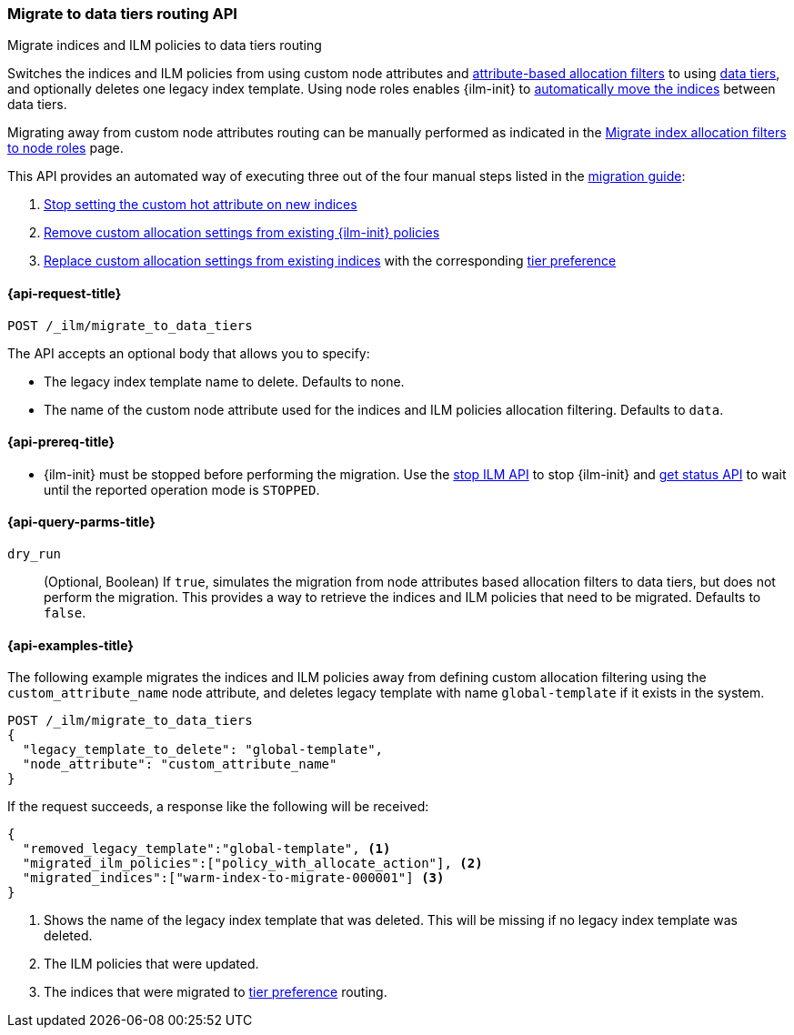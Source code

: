 [role="xpack"]
[testenv="basic"]
[[ilm-migrate-to-data-tiers]]
=== Migrate to data tiers routing API
++++
<titleabbrev>Migrate indices and ILM policies to data tiers routing</titleabbrev>
++++

Switches the indices and ILM policies from using custom node attributes and
<<shard-allocation-filtering, attribute-based allocation filters>> to using <<data-tiers, data tiers>>, and
optionally deletes one legacy index template.
Using node roles enables {ilm-init} to <<data-tier-migration, automatically move the indices>> between
data tiers.

Migrating away from custom node attributes routing can be manually performed
as indicated in the <<migrate-index-allocation-filters, Migrate index allocation
filters to node roles>> page.

This API provides an automated way of executing three out of the four manual steps listed
in the <<data-tier-migration, migration guide>>:

. <<stop-setting-custom-hot-attribute, Stop setting the custom hot attribute on new indices>>
. <<remove-custom-allocation-settings, Remove custom allocation settings from existing {ilm-init} policies>>
. <<set-tier-preference, Replace custom allocation settings from existing indices>> with the corresponding <<data-tier-shard-filtering,tier preference>>

[[ilm-migrate-to-data-tiers-request]]
==== {api-request-title}

`POST /_ilm/migrate_to_data_tiers`

The API accepts an optional body that allows you to specify:

- The legacy index template name to delete. Defaults to none.
- The name of the custom node attribute used for the indices and ILM policies allocation filtering.
Defaults to `data`.

[[ilm-migrate-to-data-tiers-prereqs]]
==== {api-prereq-title}

* {ilm-init} must be stopped before performing the migration. Use the <<ilm-stop-request, stop ILM API>>
to stop {ilm-init} and <<ilm-get-status-request, get status API>> to wait until the
reported operation mode is `STOPPED`.

[[ilm-migrate-to-data-tiers-query-params]]
==== {api-query-parms-title}

`dry_run`::
(Optional, Boolean)
If `true`, simulates the migration from node attributes based allocation filters to data tiers, but does
not perform the migration. This provides a way to retrieve the indices and ILM policies that need to be
migrated.
Defaults to `false`.

[[ilm-migrate-to-data-tiers-example]]
==== {api-examples-title}

The following example migrates the indices and ILM policies away from defining
custom allocation filtering using the `custom_attribute_name` node attribute, and
deletes legacy template with name `global-template` if it exists in the system.

////
[source,console]
----
POST _ilm/stop

PUT _template/global-template
{
  "index_patterns": ["migrate-to-tiers-*"],
  "settings": {
     "index.routing.allocation.require.custom_attribute_name": "hot"
  }
}

PUT warm-index-to-migrate-000001
{
  "settings": {
    "index.routing.allocation.require.custom_attribute_name": "warm"
  }
}

PUT _ilm/policy/policy_with_allocate_action
{
  "policy": {
    "phases": {
      "warm": {
        "actions": {
          "allocate": {
            "require": {
              "custom_attribute_name": "warm"
            }
          }
        }
      },
      "delete": {
        "min_age": "30d",
        "actions": {
          "delete": {}
        }
      }
    }
  }
}
----
// TESTSETUP

[source,console]
----
DELETE warm-index-to-migrate-000001

DELETE _ilm/policy/policy_with_allocate_action

POST _ilm/start
----
// TEARDOWN
////

[source,console]
----------------------------------------------------------------
POST /_ilm/migrate_to_data_tiers
{
  "legacy_template_to_delete": "global-template",
  "node_attribute": "custom_attribute_name"
}
----------------------------------------------------------------

If the request succeeds, a response like the following will be received:

[source,console-result]
------------------------------------------------------------------------------
{
  "removed_legacy_template":"global-template", <1>
  "migrated_ilm_policies":["policy_with_allocate_action"], <2>
  "migrated_indices":["warm-index-to-migrate-000001"] <3>
}
------------------------------------------------------------------------------

<1> Shows the name of the legacy index template that was deleted. This will be missing
if no legacy index template was deleted.
<2> The ILM policies that were updated.
<3> The indices that were migrated to <<data-tier-shard-filtering,tier preference>> routing.
